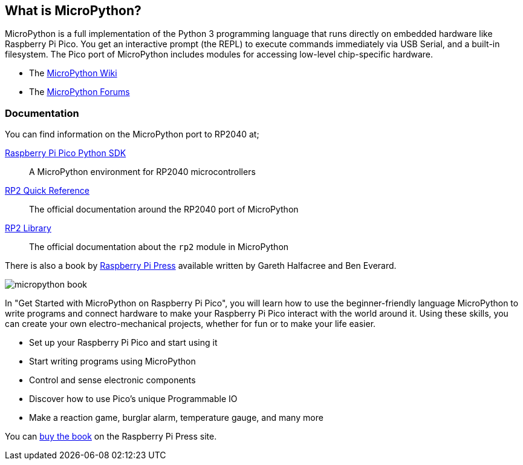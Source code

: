 == What is MicroPython?

MicroPython is a full implementation of the Python 3 programming language that runs directly on embedded hardware like Raspberry Pi Pico. You get an interactive prompt (the REPL) to execute commands immediately via USB Serial, and a built-in filesystem. The Pico port of MicroPython includes modules for accessing low-level chip-specific hardware.

* The https://github.com/micropython/micropython/wiki[MicroPython Wiki]
* The https://forum.micropython.org/[MicroPython Forums]

=== Documentation

You can find information on the MicroPython port to RP2040 at;

https://datasheets.raspberrypi.com/pico/raspberry-pi-pico-python-sdk.pdf[Raspberry Pi Pico Python SDK]:: A MicroPython environment for RP2040 microcontrollers
https://docs.micropython.org/en/latest/rp2/quickref.html[RP2 Quick Reference]:: The official documentation around the RP2040 port of MicroPython
https://docs.micropython.org/en/latest/library/rp2.html[RP2 Library]:: The official documentation about the `rp2` module in MicroPython

There is also a book by https://store.rpipress.cc/[Raspberry Pi Press] available written by Gareth Halfacree and Ben Everard.

image::images/micropython_book.png[role="w40",float=left] 
In "Get Started with MicroPython on Raspberry Pi Pico", you will learn how to use the beginner-friendly language MicroPython to write programs and connect hardware to make your Raspberry Pi Pico interact with the world around it. Using these skills, you can create your own electro-mechanical projects, whether for fun or to make your life easier. 

* Set up your Raspberry Pi Pico and start using it
* Start writing programs using MicroPython
* Control and sense electronic components
* Discover how to use Pico’s unique Programmable IO
* Make a reaction game, burglar alarm, temperature gauge, and many more

You can https://store.rpipress.cc/products/get-started-with-micropython-on-raspberry-pi-pico[buy the book] on the Raspberry Pi Press site.